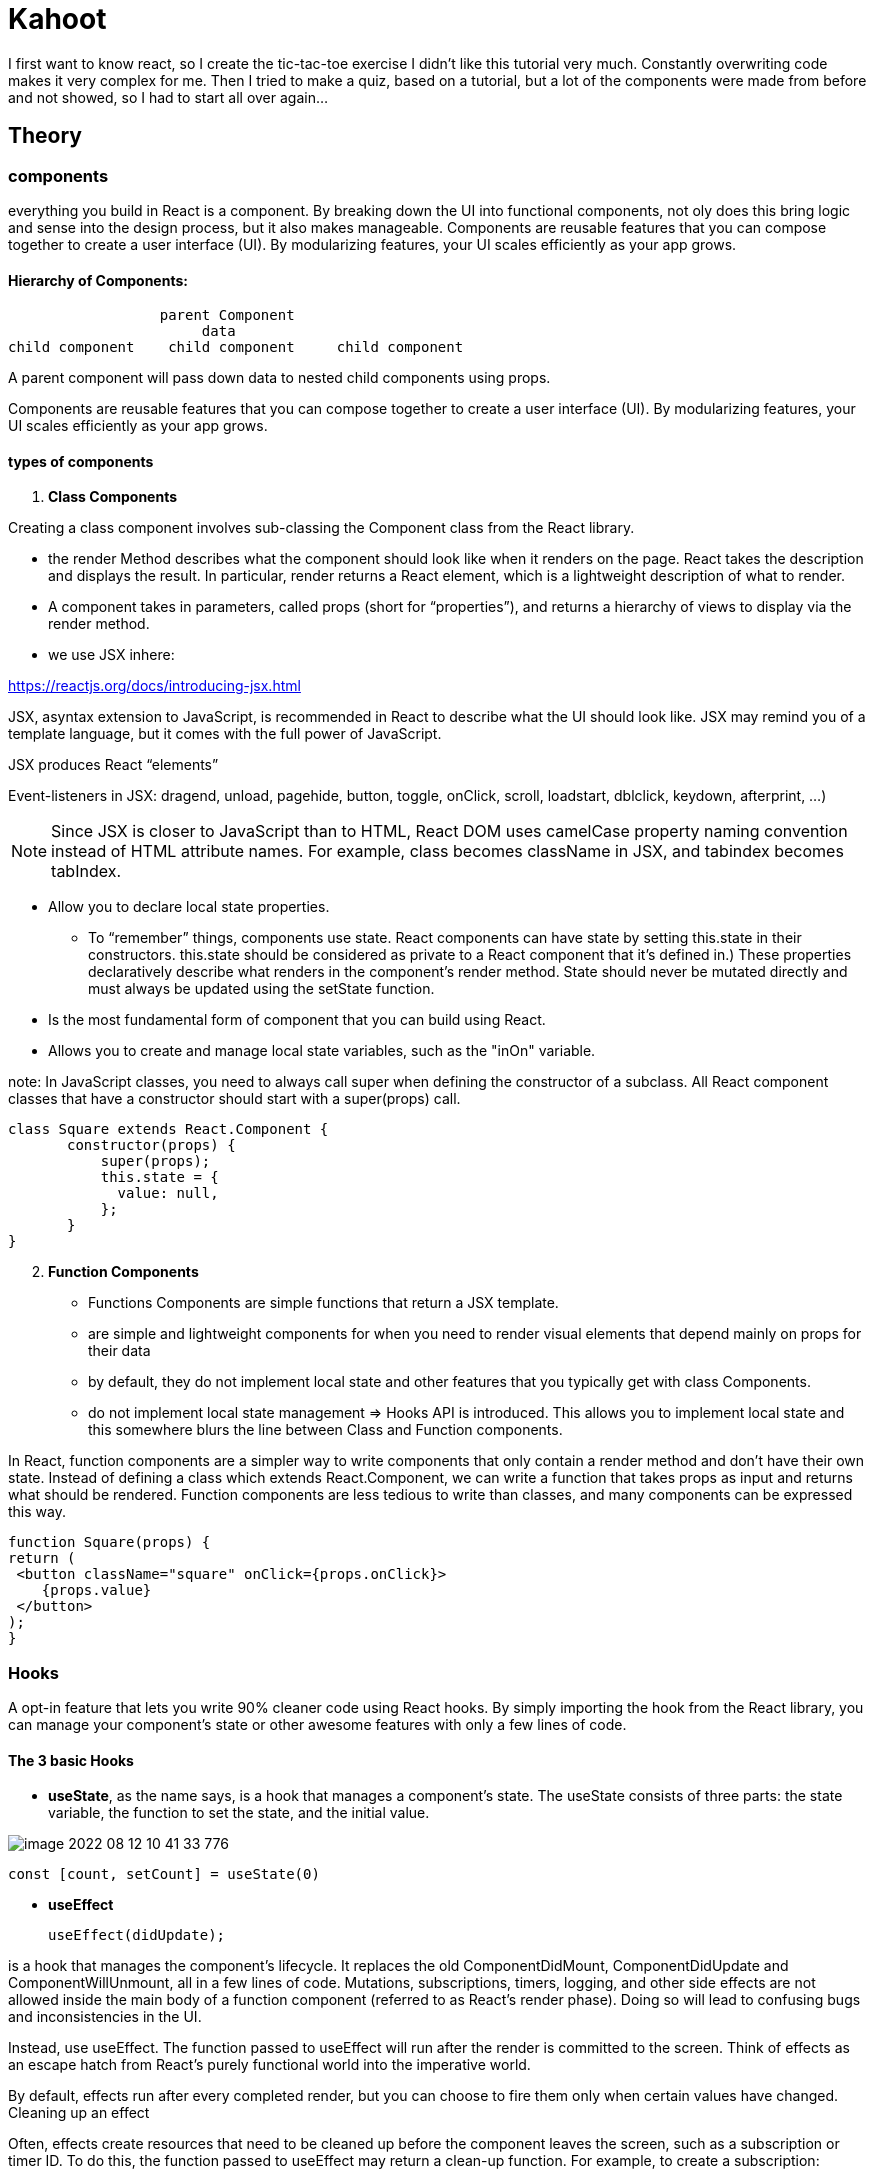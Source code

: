 = Kahoot

I first want to know react, so I create the tic-tac-toe exercise
I didn't like this tutorial very much.
Constantly overwriting code makes it very complex for me.
Then I tried to make a quiz, based on a tutorial, but a lot of the components were made from before and not showed, so I had to start all over again...


== Theory
=== components

everything you build in React is a component.
By breaking down the UI into functional components, not oly does this bring logic and sense into the design process,
but it also makes manageable.
Components are reusable features that you can compose together to create a user interface (UI).
By modularizing features, your UI scales efficiently as your app grows.

==== Hierarchy of Components:
                   parent Component
                        data
 child component    child component     child component

A parent component will pass down data to nested child components using props.

Components are reusable features that you can compose together to create a user interface (UI).
By modularizing features, your UI scales efficiently as your app grows.


====  types of components

1. *Class Components*

Creating a class component involves sub-classing the Component class from the React library.

* the render Method describes what the component should look like when it renders on the page.
React takes the description and displays the result.
In particular, render returns a React element, which is a lightweight description of what to render.

* A component takes in parameters, called props (short for “properties”),
and returns a hierarchy of views to display via the render method.

* we use  JSX inhere:

https://reactjs.org/docs/introducing-jsx.html

JSX, asyntax extension to JavaScript, is recommended in React to describe what the UI should look like.
JSX may remind you of a template language, but it comes with the full power of JavaScript.

JSX produces React “elements”

Event-listeners in JSX: dragend, unload, pagehide, button, toggle, onClick, scroll, loadstart, dblclick, keydown, afterprint, ...)

NOTE: Since JSX is closer to JavaScript than to HTML, React DOM uses camelCase property naming convention
instead of HTML attribute names.
For example, class becomes className in JSX, and tabindex becomes tabIndex.


* Allow  you to declare local state properties.
** To “remember” things, components use state. React components can have state by setting this.state in their constructors.
this.state should be considered as private to a React component that it’s defined in.)
These properties declaratively describe what renders in the component's render method.
State should never be mutated directly and must always be updated using the setState function.
* Is the most fundamental form of component that you can build using React.
* Allows you to create and manage local state variables, such as the "inOn"
variable.


note: In JavaScript classes, you need to always call super when defining the constructor of a subclass.
All React component classes that have a constructor should start with a super(props) call.

 class Square extends React.Component {
        constructor(props) {
            super(props);
            this.state = {
              value: null,
            };
        }
 }

[start=2]
2. *Function Components*

* Functions Components are simple functions that return a JSX template.
* are simple and lightweight components for when you need to render visual elements
that depend mainly on props for their data
* by default, they do not implement local state and other features that you typically get with class Components.
* do not implement local state management => Hooks API is introduced.
This allows you to implement local state and this somewhere blurs the line between Class and Function components.

In React, function components are a simpler way to write components that only contain a render method
and don’t have their own state. Instead of defining a class which extends React.Component, we can write a function
that takes props as input and returns what should be rendered.
Function components are less tedious to write than classes, and many components can be expressed this way.

    function Square(props) {
    return (
     <button className="square" onClick={props.onClick}>
        {props.value}
     </button>
    );
    }

=== Hooks

A opt-in feature that lets you write 90% cleaner code using React hooks.
By simply importing the hook from the React library, you can manage your component's state
or other awesome features with only a few lines of code.

==== The 3 basic Hooks
* *useState*,
as the name says, is a hook that manages a component's state.
The useState consists of three parts: the state variable, the function to set the state, and the initial value.

image::Images/image-2022-08-12-10-41-33-776.png[]


 const [count, setCount] = useState(0)


* *useEffect*

 useEffect(didUpdate);

is a hook that manages the component's lifecycle.
It replaces the old ComponentDidMount, ComponentDidUpdate and ComponentWillUnmount, all in a few lines of code.
Mutations, subscriptions, timers, logging, and other side effects are not allowed inside the main body of
a function component (referred to as React’s render phase). Doing so will lead to confusing bugs and inconsistencies in the UI.

Instead, use useEffect. The function passed to useEffect will run after the render is committed to the screen.
Think of effects as an escape hatch from React’s purely functional world into the imperative world.

By default, effects run after every completed render, but you can choose to fire them only when certain values have changed.
Cleaning up an effect

Often, effects create resources that need to be cleaned up before the component leaves the screen, such as a subscription or timer ID.
To do this, the function passed to useEffect may return a clean-up function. For example, to create a subscription:


 useEffect(() => {
		document.title = `You clicked ${count} times.` // This is the mounting part
 }, [count]) // Add the count state in the array here (if you need it)




 seEffect(() => {
  const subscription = props.source.subscribe();
  return () => {
    // Clean up the subscription
    subscription.unsubscribe();
  };
});

* *useContext*

Accepts a context object (the value returned from React.createContext) and returns the current context value for that context.
The current context value is determined by the value prop of the nearest <MyContext.Provider> above
the calling component in the tree. When the nearest <MyContext.Provider> above the component updates,
this Hook will trigger a rerender with the latest context value passed to that MyContext provider.
Even if an ancestor uses React.memo or shouldComponentUpdate,
a rerender will still happen starting at the component itself using useContext.

!! Don’t forget that the argument to useContext must be the context object itself:

    Correct: useContext(MyContext)
    Incorrect: useContext(MyContext.Consumer)
    Incorrect: useContext(MyContext.Provider)

A component calling useContext will always re-render when the context value changes.
If re-rendering the component is expensive, you can optimize it by using memoization.


==== rules of Hooks (2)
React Hooks have a few set of rules that developers must follow.

* First rule: Only call Hooks at the top level

React Hooks cannot be called inside loops, conditions or nested functions.
They must be called at the top level of each of your components.

 useEffect(() => {
 if (name != "") {
 // Do something
 }
 }, [])


* Second rule: Only call Hooks from React functions

Hooks cannot be called in a class component, but only in a React function,
using the function keyword or creating a function with the arrow method:

 // Using function
 function MyComponent() {
 const [name, setName] = useState("Mary")
    // Some other code...
 }

 // Using the arrow method
 const MyComponent = () => {
 const [name, setName] = useState("Mary")
    // Some other code...
 }



=== new project
1.  To start a new React project, the easiest way is to type 'npx create-react-app nameOfProject' in  the terminal,
in the repository of your choice

I will create a file with some maps
- node_modules
- public      // is public to the browser
- index html
- ...
- src   // here comes the most code

* from inside the new project, you run 'npm start' to kick-start the development server.
* Delete everything in de app.js, so you can use it as the root of the application
(the file which is used by the webpack build system to travers the hierarchy of components that I'm going to build).

2. I made the components I need:
    - a Quiz component (the start page)
    - a QuestionComponent
    - a AnswerComponent
    - a ResultComponent








NOTES:

* The <div /> syntax is transformed at build time to React.createElement('div').

 return React.createElement('div', {className: 'shopping-list'},
   React.createElement('h1', /* ... h1 children ... */),
   React.createElement('ul', /* ... ul children ... */)
 );



* The DOM <button> element’s onClick attribute has a special meaning to React because it is a built-in component.
For custom components like Square, the naming is up to you.
We could give any name to the Square’s onClick prop or Board’s handleClick method, and the code would work the same.
In React, it’s conventional to use on[Event] names for props which represent events and handle[Event]
for the methods which handle the events.


===  Picking a Key

- When we render a list, React stores some information about each rendered list item.
When we update a list, React needs to determine what has changed.
We could have added, removed, re-arranged, or updated the list’s items.

- When a list is re-rendered, React takes each list item’s key and searches the previous list’s items for a matching key.
If the current list has a key that didn’t exist before, React creates a component.
If the current list is missing a key that existed in the previous list, React destroys the previous component.
If two keys match, the corresponding component is moved. Keys tell React about the identity of each component
which allows React to maintain state between re-renders.
If a component’s key changes, the component will be destroyed and re-created with a new state.

- Key is a special and reserved property in React (along with ref, a more advanced feature).
When an element is created, React extracts the key property and stores the key directly on the returned element.
Even though key may look like it belongs in props, key cannot be referenced using this.props.key.
React automatically uses key to decide which components to update.
A component cannot inquire about its key.

- If no key is specified, React will present a warning and use the array index as a key by default.
Using the array index as a key is problematic when trying to re-order a list’s items or inserting/removing list items.
Explicitly passing key={i} silences the warning but has the same problems as
array indices and is not recommended in most cases.

- Keys do not need to be globally unique; they only need to be unique between components and their siblings

I didn't like the tutorial of the tic-tac-toe gema, so I watched another tutorial: https://www.youtube.com/watch?v=kVeOpcw4GWY










